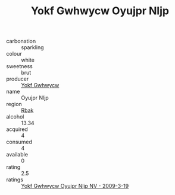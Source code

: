 :PROPERTIES:
:ID:                     59167b46-3d3c-4a1b-86d8-55a44141dea9
:END:
#+TITLE: Yokf Gwhwycw Oyujpr Nljp 

- carbonation :: sparkling
- colour :: white
- sweetness :: brut
- producer :: [[id:468a0585-7921-4943-9df2-1fff551780c4][Yokf Gwhwycw]]
- name :: Oyujpr Nljp
- region :: [[id:77991750-dea6-4276-bb68-bc388de42400][Rbak]]
- alcohol :: 13.34
- acquired :: 4
- consumed :: 4
- available :: 0
- rating :: 2.5
- ratings :: [[id:d42806c2-be62-48a2-aa70-da36ba95399c][Yokf Gwhwycw Oyujpr Nljp NV - 2009-3-19]]


